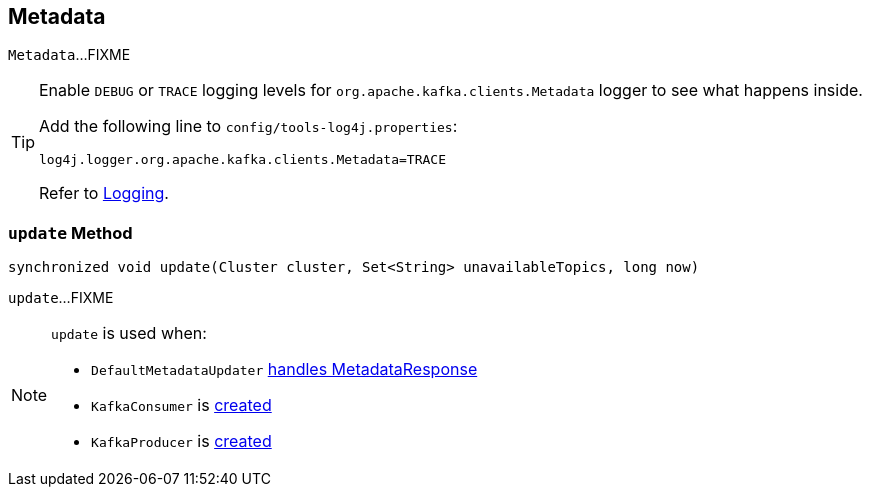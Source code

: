 == [[Metadata]] Metadata

`Metadata`...FIXME

[TIP]
====
Enable `DEBUG` or `TRACE` logging levels for `org.apache.kafka.clients.Metadata` logger to see what happens inside.

Add the following line to `config/tools-log4j.properties`:

```
log4j.logger.org.apache.kafka.clients.Metadata=TRACE
```

Refer to link:kafka-logging.adoc[Logging].
====

=== [[update]] `update` Method

[source, java]
----
synchronized void update(Cluster cluster, Set<String> unavailableTopics, long now)
----

`update`...FIXME

[NOTE]
====
`update` is used when:

* `DefaultMetadataUpdater` link:kafka-DefaultMetadataUpdater.adoc#handleCompletedMetadataResponse[handles MetadataResponse]
* `KafkaConsumer` is link:kafka-KafkaConsumer.adoc#creating-instance[created]
* `KafkaProducer` is link:kafka-KafkaProducer.adoc#creating-instance[created]
====
